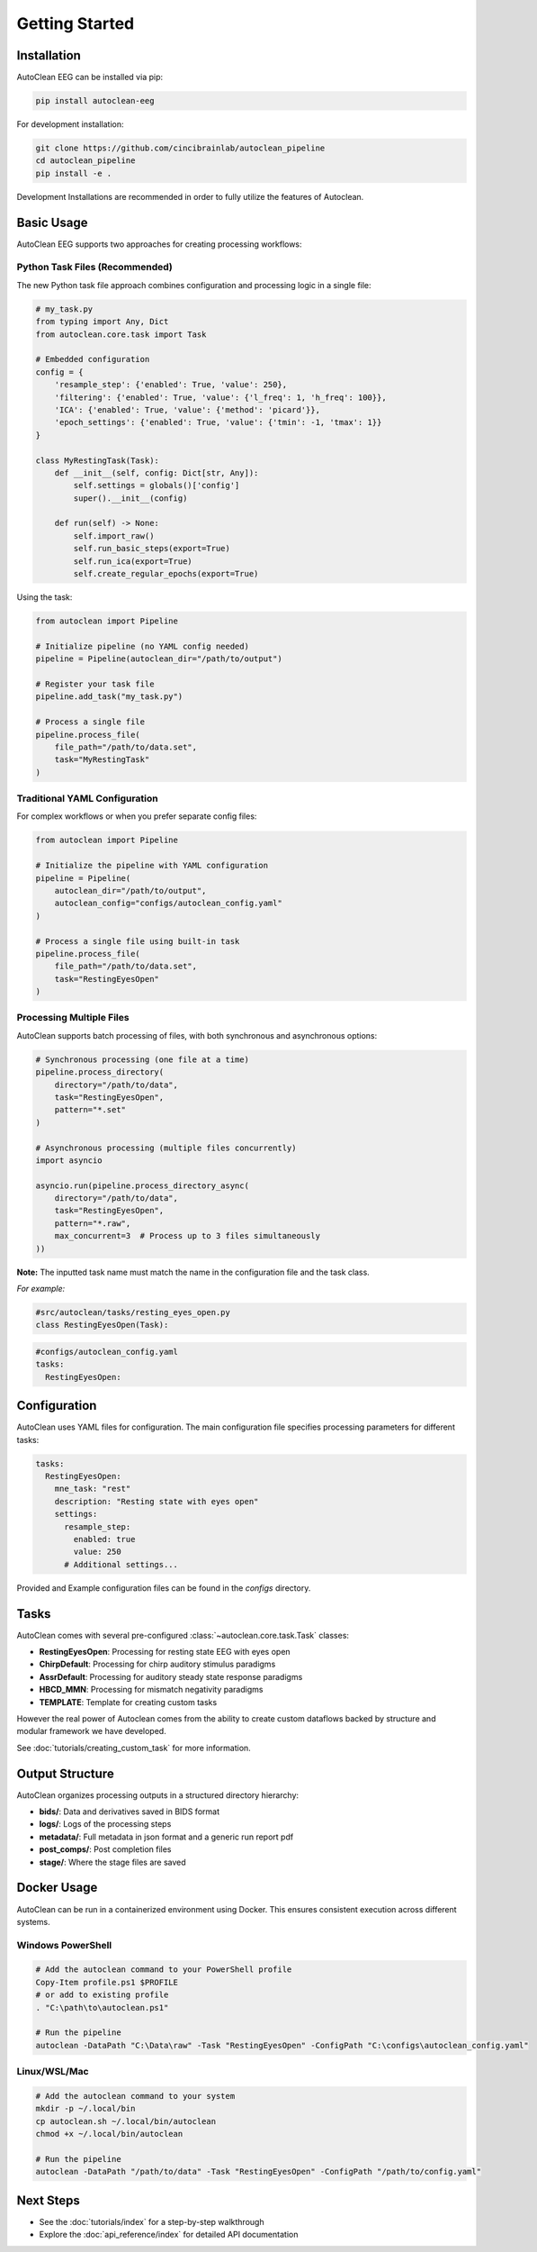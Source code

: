 Getting Started
===============

Installation
------------

AutoClean EEG can be installed via pip:

.. code-block:: bash

   pip install autoclean-eeg

For development installation:

.. code-block:: bash

   git clone https://github.com/cincibrainlab/autoclean_pipeline
   cd autoclean_pipeline
   pip install -e .

Development Installations are recommended in order to fully utilize the features of Autoclean. 

Basic Usage
-----------

AutoClean EEG supports two approaches for creating processing workflows:

Python Task Files (Recommended)
^^^^^^^^^^^^^^^^^^^^^^^^^^^^^^^^

The new Python task file approach combines configuration and processing logic in a single file:

.. code-block:: python

   # my_task.py
   from typing import Any, Dict
   from autoclean.core.task import Task

   # Embedded configuration
   config = {
       'resample_step': {'enabled': True, 'value': 250},
       'filtering': {'enabled': True, 'value': {'l_freq': 1, 'h_freq': 100}},
       'ICA': {'enabled': True, 'value': {'method': 'picard'}},
       'epoch_settings': {'enabled': True, 'value': {'tmin': -1, 'tmax': 1}}
   }

   class MyRestingTask(Task):
       def __init__(self, config: Dict[str, Any]):
           self.settings = globals()['config']
           super().__init__(config)
       
       def run(self) -> None:
           self.import_raw()
           self.run_basic_steps(export=True)
           self.run_ica(export=True)
           self.create_regular_epochs(export=True)

Using the task:

.. code-block:: python

   from autoclean import Pipeline

   # Initialize pipeline (no YAML config needed)
   pipeline = Pipeline(autoclean_dir="/path/to/output")

   # Register your task file
   pipeline.add_task("my_task.py")

   # Process a single file
   pipeline.process_file(
       file_path="/path/to/data.set",
       task="MyRestingTask"
   )

Traditional YAML Configuration
^^^^^^^^^^^^^^^^^^^^^^^^^^^^^^^

For complex workflows or when you prefer separate config files:

.. code-block:: python

   from autoclean import Pipeline

   # Initialize the pipeline with YAML configuration
   pipeline = Pipeline(
       autoclean_dir="/path/to/output",
       autoclean_config="configs/autoclean_config.yaml"
   )

   # Process a single file using built-in task
   pipeline.process_file(
       file_path="/path/to/data.set",
       task="RestingEyesOpen"
   )


Processing Multiple Files
^^^^^^^^^^^^^^^^^^^^^^^^^

AutoClean supports batch processing of files, with both synchronous and asynchronous options:

.. code-block:: python

   # Synchronous processing (one file at a time)
   pipeline.process_directory(
       directory="/path/to/data",
       task="RestingEyesOpen",
       pattern="*.set"
   )

   # Asynchronous processing (multiple files concurrently)
   import asyncio
   
   asyncio.run(pipeline.process_directory_async(
       directory="/path/to/data",
       task="RestingEyesOpen",
       pattern="*.raw",
       max_concurrent=3  # Process up to 3 files simultaneously
   ))

**Note:** The inputted task name must match the name in the configuration file and the task class.


*For example:*

.. code-block:: python

    #src/autoclean/tasks/resting_eyes_open.py
    class RestingEyesOpen(Task):


.. code-block:: yaml

   #configs/autoclean_config.yaml
   tasks:
     RestingEyesOpen:



Configuration
-------------

AutoClean uses YAML files for configuration. The main configuration file specifies processing parameters for different tasks:

.. code-block:: yaml

   tasks:
     RestingEyesOpen:
       mne_task: "rest"
       description: "Resting state with eyes open"
       settings:
         resample_step:
           enabled: true
           value: 250
         # Additional settings...

Provided and Example configuration files can be found in the `configs` directory.

Tasks
---------------

AutoClean comes with several pre-configured :class:`~autoclean.core.task.Task` classes:

- **RestingEyesOpen**: Processing for resting state EEG with eyes open
- **ChirpDefault**: Processing for chirp auditory stimulus paradigms
- **AssrDefault**: Processing for auditory steady state response paradigms
- **HBCD_MMN**: Processing for mismatch negativity paradigms
- **TEMPLATE**: Template for creating custom tasks


However the real power of Autoclean comes from the ability to create custom dataflows backed by structure and modular framework we have developed.

See :doc:`tutorials/creating_custom_task` for more information.



Output Structure
----------------

AutoClean organizes processing outputs in a structured directory hierarchy:

- **bids/**: Data and derivatives saved in BIDS format
- **logs/**: Logs of the processing steps
- **metadata/**: Full metadata in json format and a generic run report pdf
- **post_comps/**: Post completion files
- **stage/**: Where the stage files are saved

Docker Usage
------------

AutoClean can be run in a containerized environment using Docker. This ensures consistent execution across different systems.

Windows PowerShell
^^^^^^^^^^^^^^^^^^

.. code-block:: powershell

   # Add the autoclean command to your PowerShell profile
   Copy-Item profile.ps1 $PROFILE
   # or add to existing profile
   . "C:\path\to\autoclean.ps1"

   # Run the pipeline
   autoclean -DataPath "C:\Data\raw" -Task "RestingEyesOpen" -ConfigPath "C:\configs\autoclean_config.yaml"

Linux/WSL/Mac
^^^^^^^^^^^^^

.. code-block:: bash

   # Add the autoclean command to your system
   mkdir -p ~/.local/bin
   cp autoclean.sh ~/.local/bin/autoclean
   chmod +x ~/.local/bin/autoclean

   # Run the pipeline
   autoclean -DataPath "/path/to/data" -Task "RestingEyesOpen" -ConfigPath "/path/to/config.yaml"

Next Steps
----------

- See the :doc:`tutorials/index` for a step-by-step walkthrough
- Explore the :doc:`api_reference/index` for detailed API documentation
